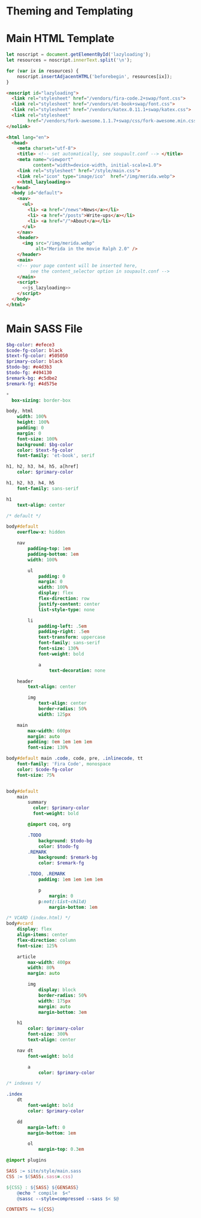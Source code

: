 #+BEGIN_EXPORT html
<h1>Theming and Templating</h1>
#+END_EXPORT

* Main HTML Template

#+NAME: js_lazyloading
#+BEGIN_SRC js
let noscript = document.getElementById('lazyloading');
let resources = noscript.innerText.split('\n');

for (var ix in resources) {
    noscript.insertAdjacentHTML('beforebegin', resources[ix]);
}
#+END_SRC

#+NAME: html_lazyloading
#+BEGIN_SRC html
<noscript id="lazyloading">
  <link rel="stylesheet" href="/vendors/fira-code.2+swap/font.css">
  <link rel="stylesheet" href="/vendors/et-book+swap/font.css">
  <link rel="stylesheet" href="/vendors/katex.0.11.1+swap/katex.css">
  <link rel="stylesheet"
        href="/vendors/fork-awesome.1.1.7+swap/css/fork-awesome.min.css">
</nolink>
#+END_SRC

#+BEGIN_SRC html  :tangle templates/main.html :noweb tangle
<html lang="en">
  <head>
    <meta charset="utf-8">
    <title> <!-- set automatically, see soupault.conf --> </title>
    <meta name="viewport"
          content="width=device-width, initial-scale=1.0">
    <link rel="stylesheet" href="/style/main.css">
    <link rel="icon" type="image/ico"  href="/img/merida.webp">
    <<html_lazyloading>>
  </head>
  <body id="default">
    <nav>
      <ul>
        <li> <a href="/news">News</a></li>
        <li> <a href="/posts">Write-ups</a></li>
        <li> <a href="/">About</a></li>
      </ul>
    </nav>
    <header>
      <img src="/img/merida.webp"
           alt="Merida in the movie Ralph 2.0" />
    </header>
    <main>
    <!-- your page content will be inserted here,
         see the content_selector option in soupault.conf -->
    </main>
    <script>
      <<js_lazyloading>>
    </script>
  </body>
</html>
#+END_SRC

* Main SASS File

#+BEGIN_SRC sass :tangle site/style/main.sass
$bg-color: #efece3
$code-fg-color: black
$text-fg-color: #505050
$primary-color: black
$todo-bg: #e4d3b3
$todo-fg: #494130
$remark-bg: #c5dbe2
$remark-fg: #4d575e

*
  box-sizing: border-box

body, html
    width: 100%
    height: 100%
    padding: 0
    margin: 0
    font-size: 100%
    background: $bg-color
    color: $text-fg-color
    font-family: 'et-book', serif

h1, h2, h3, h4, h5, a[href]
    color: $primary-color

h1, h2, h3, h4, h5
    font-family: sans-serif

h1
    text-align: center

/* default */

body#default
    overflow-x: hidden

    nav
        padding-top: 1em
        padding-bottom: 1em
        width: 100%

        ul
            padding: 0
            margin: 0
            width: 100%
            display: flex
            flex-direction: row
            justify-content: center
            list-style-type: none

        li
            padding-left: .5em
            padding-right: .5em
            text-transform: uppercase
            font-family: sans-serif
            font-size: 130%
            font-weight: bold

            a
                text-decoration: none

    header
        text-align: center

        img
            text-align: center
            border-radius: 50%
            width: 125px

    main
        max-width: 600px
        margin: auto
        padding: 0em 1em 1em 1em
        font-size: 130%

body#default main .code, code, pre, .inlinecode, tt
    font-family: 'Fira Code', monospace
    color: $code-fg-color
    font-size: 75%


body#default
    main
        summary
          color: $primary-color
          font-weight: bold

        @import coq, org

        .TODO
            background: $todo-bg
            color: $todo-fg
        .REMARK
            background: $remark-bg
            color: $remark-fg

        .TODO, .REMARK
            padding: 1em 1em 1em 1em

            p
                margin: 0
            p:not(:list-child)
                margin-bottom: 1em

/* VCARD (index.html) */
body#vcard
    display: flex
    align-items: center
    flex-direction: column
    font-size: 125%

    article
        max-width: 400px
        width: 80%
        margin: auto

        img
            display: block
            border-radius: 50%
            width: 175px
            margin: auto
            margin-bottom: 3em

    h1
        color: $primary-color
        font-size: 300%
        text-align: center

    nav dt
        font-weight: bold

        a
            color: $primary-color

/* indexes */

.index
    dt
        font-weight: bold
        color: $primary-color

    dd
        margin-left: 0
        margin-bottom: 1em

        ol
            margin-top: 0.3em

@import plugins
#+END_SRC

#+BEGIN_SRC makefile :tangle theme.mk
SASS := site/style/main.sass
CSS := $(SASS:.sass=.css)

${CSS} : ${SASS} ${GENSASS}
	@echo " compile  $<"
	@sassc --style=compressed --sass $< $@

CONTENTS += ${CSS}
#+END_SRC
